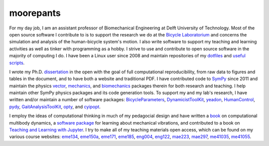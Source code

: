 ==========
moorepants
==========

For my day job, I am an assistant professor of Biomechanical Engineering at
Delft University of Technology. Most of the open source software I contribute
to is to support the research we do at the `Bicycle Laboratorium
<http://bicycle.tudelft.nl>`_ and concerns the simulation and analysis of the
human-bicycle system's motion. I also write software to support my teaching and
learning activities as well as tinker with programming as a hobby. I strive to
use and contribute to open source software in the majority of computing I do. I
have been a Linux user since 2008 and maintain repositories of my dotfiles_ and
`useful scripts`_.

.. _dotfiles: https://github.com/moorepants/dotfiles
.. _useful scripts: https://github.com/moorepants/bin

I wrote my Ph.D. dissertation_ in the open with the goal of full computational
reproducibility, from raw data to figures and tables in the document, and to
have both a website and traditional PDF. I have contributed code to SymPy_
since 2011 and maintain the physics vector_, mechanics_, and biomechanics_
packages therein for both research and teaching. I help maintain other SymPy
physics packages and its code generation tools. To support my and my lab's
research, I have written and/or maintain a number of software packages:
BicycleParameters_, DynamicistToolKit_, yeadon_, HumanControl_, pydy_,
GaitAnalysisToolKit_, opty_, and cyipopt_.

.. _dissertation: https://github.com/moorepants/dissertation
.. _SymPy: https://www.sympy.org
.. _vector: https://docs.sympy.org/latest/modules/physics/vector/index.html
.. _mechanics: https://docs.sympy.org/latest/modules/physics/mechanics/index.html
.. _biomechanics: https://docs.sympy.org/latest/modules/physics/biomechanics/index.html
.. _BicycleParameters: https://github.com/moorepants/BicycleParameters
.. _DynamicistToolKit: https://github.com/moorepants/DynamicistToolKit
.. _yeadon: https://github.com/chrisdembia/yeadon
.. _HumanControl: https://github.com/moorepants/HumanControl
.. _pydy: https://github.com/pydy/pydy
.. _GaitAnalysisToolKit: https://github.com/csu-hmc/GaitAnalysisToolKit
.. _opty: https://github.com/csu-hmc/opty
.. _cyipopt: https://github.com/mechmotum/cyipopt

I employ the ideas of computational thinking in much of my pedagocial design
and have written a `book`_ on computational multibody dynamics, a `software
package`_ for learning about mechanical vibrations, and contributed to a book
on `Teaching and Learning with Jupyter`_. I try to make all of my teaching
materials open access, which can be found on my various course websites:
eme134_, eme150a_, eme171_, eme185_, eng004_, eng122_, mae223_, mae297_,
me41035_, me41055_.

.. _book: https://github.com/moorepants/learn-multibody-dynamics>
.. _software package: https://github.com/moorepants/resonance
.. _Teaching and Learning with Jupyter: https://jupyter4edu.github.io/jupyter-edu-book/
.. _eme134: https://github.com/moorepants/eng134
.. _eme150a: https://github.com/moorepants/eng150a
.. _eme171: https://github.com/moorepants/eng171
.. _eme185: https://github.com/moorepants/eng185
.. _eng004: https://github.com/moorepants/eng4-website
.. _eng122: https://github.com/moorepants/eng122
.. _mae223: https://github.com/moorepants/mae223
.. _mae297: https://github.com/moorepants/mae297
.. _me41035: https://github.com/moorepants/me41035
.. _me41055: https://github.com/moorepants/me41055
